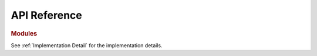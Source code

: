 API Reference
###########################

.. rubric:: Modules

.. autosummary::
   :toctree: _autosummary
   :template: custom-module-template.rst
   :recursive:

   flory.mcmp

See :ref:`Implementation Detail` for the implementation details.